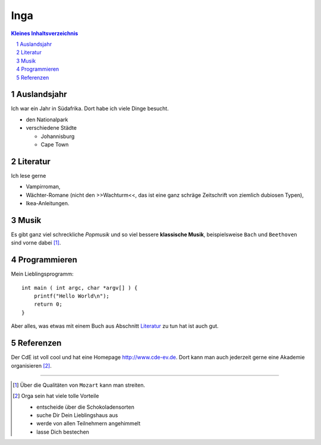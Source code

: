 ====
Inga
====

.. sectnum::

.. contents:: Kleines Inhaltsverzeichnis

Auslandsjahr
~~~~~~~~~~~~

Ich war ein Jahr in Südafrika. Dort habe ich viele Dinge besucht.

- den Nationalpark
- verschiedene Städte

  - Johannisburg
  - Cape Town

Literatur
~~~~~~~~~

Ich lese gerne

- Vampirroman,

- Wächter-Romane (nicht den >>Wachturm<<, das ist eine ganz schräge
  Zeitschrift von ziemlich dubiosen Typen),

- Ikea-Anleitungen.

Musik
~~~~~

Es gibt ganz viel schreckliche *Popmusik* und so viel bessere **klassische
Musik**, beispielsweise ``Bach`` und ``Beethoven`` sind vorne dabei [1]_.

Programmieren
~~~~~~~~~~~~~

Mein Lieblingsprogramm::

    int main ( int argc, char *argv[] ) {
        printf("Hello World\n");
        return 0;
    }

Aber alles, was etwas mit einem Buch aus Abschnitt `Literatur`_ zu tun hat
ist auch gut.


Referenzen
~~~~~~~~~~

Der CdE ist voll cool und hat eine Homepage http://www.cde-ev.de. Dort kann
man auch jederzeit gerne eine Akademie organisieren [2]_.

.. raw:: html

   <script>evil();</script>

---------------------------------------------------------------------------

.. [1] Über die Qualitäten von ``Mozart`` kann man streiten.

.. [2] Orga sein hat viele tolle Vorteile

  - entscheide über die Schokoladensorten
  - suche Dir Dein Lieblingshaus aus
  - werde von allen Teilnehmern angehimmelt
  - lasse Dich bestechen
